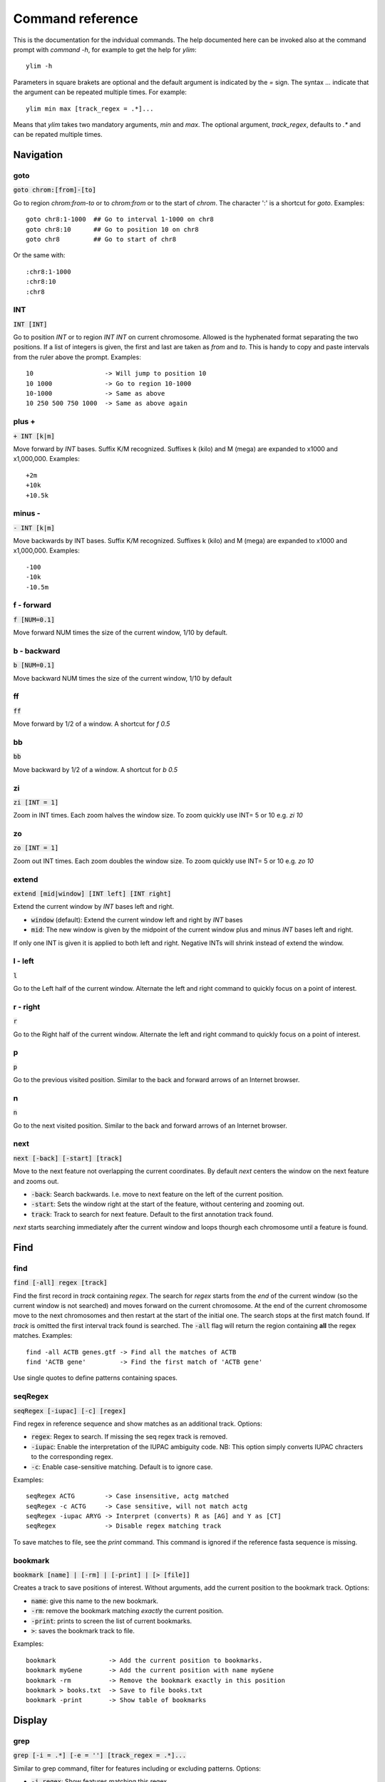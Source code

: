 .. _command_reference:

.. This document is autogenerated by CommandList.reStructuredTextHelp().
   Do not edit it here. Edit source code then run tests in CommandListTest.updateReStructuredFile() to recreate this file.

Command reference
=================

This is the documentation for the indvidual commands. The help documented here can be invoked also at the command prompt with `command -h`, for example to get the help for `ylim`::

    ylim -h

Parameters in square brakets are optional and the default argument is indicated by the `=` sign. The syntax `...` indicate that the argument can be repeated multiple times. For example::

    ylim min max [track_regex = .*]...

Means that `ylim` takes two mandatory arguments, `min` and `max`. The optional argument, `track_regex`, defaults to `.*` and can be repated multiple times.


Navigation
----------

goto
++++

:code:`goto chrom:[from]-[to]`

Go to region `chrom:from-to` or to `chrom:from` or to the start of `chrom`.  The character ':' is a shortcut for `goto`. Examples::

    goto chr8:1-1000  ## Go to interval 1-1000 on chr8
    goto chr8:10      ## Go to position 10 on chr8
    goto chr8         ## Go to start of chr8

Or the same with::

    :chr8:1-1000 
    :chr8:10 
    :chr8


INT
+++

:code:`INT [INT]`

Go to position `INT` or to region `INT INT` on current chromosome.  Allowed is the hyphenated format  separating the two positions. If a list of integers is given, the first and last are taken as *from* and *to*. This is handy to copy and paste intervals from the ruler above the prompt. 
Examples::

    10                   -> Will jump to position 10 
    10 1000              -> Go to region 10-1000 
    10-1000              -> Same as above
    10 250 500 750 1000  -> Same as above again



plus +
++++++

:code:`+ INT [k|m]`

Move forward by `INT` bases. Suffix K/M recognized.  Suffixes k (kilo) and M (mega) are expanded to x1000 and x1,000,000. Examples::

    +2m
    +10k
    +10.5k



minus -
+++++++

:code:`- INT [k|m]`

Move backwards by INT bases. Suffix K/M recognized.  Suffixes k (kilo) and M (mega) are expanded to x1000 and x1,000,000.
Examples::

    -100
    -10k
    -10.5m



f - forward
+++++++++++

:code:`f [NUM=0.1]`

Move forward NUM times the size of the current window, 1/10 by default. 

b - backward
++++++++++++

:code:`b [NUM=0.1]`

Move backward NUM times the size of the current window, 1/10 by default 

ff
++

:code:`ff`

Move forward by 1/2 of a window. A shortcut for `f 0.5` 

bb
++

:code:`bb`

Move backward by 1/2 of a window. A shortcut for `b 0.5` 

zi
++

:code:`zi [INT = 1]`

Zoom in INT times. Each zoom halves the window size.  To zoom quickly use INT= 5 or 10 e.g. `zi 10`

zo
++

:code:`zo [INT = 1]`

Zoom out INT times. Each zoom doubles the window size.  To zoom quickly use INT= 5 or 10 e.g. `zo 10`

extend
++++++

:code:`extend [mid|window] [INT left] [INT right]`

Extend the current window by `INT` bases left and right.
 
* :code:`window` (default): Extend the current window left and right by `INT` bases

* :code:`mid`: The new window is given by the midpoint of the current window plus and minus `INT` bases left and right.

If only one INT is given it is applied to both left and right. Negative INTs will shrink instead of extend the window.

l - left
++++++++

:code:`l`

Go to the Left half of the current window.  Alternate the left and right command to quickly focus on a point of interest. 

r - right
+++++++++

:code:`r`

Go to the Right half of the current window.  Alternate the left and right command to quickly focus on a point of interest. 

p
+

:code:`p`

Go to the previous visited position.  Similar to the back and forward arrows of an Internet browser.

n
+

:code:`n`

Go to the next visited position.  Similar to the back and forward arrows of an Internet browser.

next
++++

:code:`next [-back] [-start] [track]`

Move to the next feature not overlapping the current coordinates.  By default `next` centers the window on the next feature and zooms out.

* :code:`-back`: Search backwards. I.e. move to next feature on the left of the current position.

* :code:`-start`: Sets the window right at the start of the feature, without centering and zooming out.

* :code:`track`: Track to search for next feature. Default to the first annotation track found.

`next` starts searching immediately after the current window and loops thourgh each chromosome until a feature is found.

Find
----

find
++++

:code:`find [-all] regex [track]`

Find the first record in `track` containing `regex`. The search for `regex` starts from the *end* of the current window (so the current window is not searched) and moves forward on the current chromosome. At the end  of the current chromosome move to the next chromosomes and then restart at  the start of the initial one. The search stops at the first match found. If `track` is omitted the first interval track found is searched.
The :code:`-all` flag will return the region containing **all** the regex matches.
Examples::

    find -all ACTB genes.gtf -> Find all the matches of ACTB
    find 'ACTB gene'         -> Find the first match of 'ACTB gene'

Use single quotes to define patterns containing spaces.

seqRegex
++++++++

:code:`seqRegex [-iupac] [-c] [regex]`

Find regex in reference sequence and show matches as an additional track.  Options:

* :code:`regex`: Regex to search. If missing the seq regex track is removed.

* :code:`-iupac`: Enable the interpretation of the IUPAC ambiguity code. NB: This option simply converts IUPAC chracters to the corresponding regex.

* :code:`-c`: Enable case-sensitive matching. Default is to ignore case.

Examples::

    seqRegex ACTG        -> Case insensitive, actg matched
    seqRegex -c ACTG     -> Case sensitive, will not match actg
    seqRegex -iupac ARYG -> Interpret (converts) R as [AG] and Y as [CT]
    seqRegex             -> Disable regex matching track

To save matches to file, see the `print` command. This command is ignored if the reference fasta sequence is missing.

bookmark
++++++++

:code:`bookmark [name] | [-rm] | [-print] | [> [file]]`

Creates a track to save positions of interest. Without arguments, add the current position to the bookmark track. Options:

* :code:`name`: give this name to the new bookmark.

* :code:`-rm`: remove the bookmark matching *exactly* the current position.

* :code:`-print`: prints to screen the list of current bookmarks.

* :code:`>`: saves the bookmark track to file.

Examples::

    bookmark              -> Add the current position to bookmarks.
    bookmark myGene       -> Add the current position with name myGene
    bookmark -rm          -> Remove the bookmark exactly in this position
    bookmark > books.txt  -> Save to file books.txt
    bookmark -print       -> Show table of bookmarks



Display
-------

grep
++++

:code:`grep [-i = .*] [-e = ''] [track_regex = .*]...`

Similar to grep command, filter for features including or excluding patterns. Options:

* :code:`-i regex`:  Show features matching this regex.

* :code:`-e regex`: Exclude features matching this regex.

* :code:`track_regex`: Apply to tracks matched by `track_regex`.

*NOTES*

* For case insensitive matching prepend :code:`(?i)` to regex pattern. E.g. :code:`-i (?i)ACTB` to match also Actb

* Use *single quotes* to delimit patterns containing spaces e.g. :code:`-i 'ACTB gene'`

Regex `-i` and `-e` are applied to the raw lines as read from source file and it is applied only to annotation tracks (GFF, BED, VCF, etc). For example::

    grep -i RNA -e mRNA gtf gff

Will show the rows containing 'RNA' but will hide those containing 'mRNA', applies to tracks whose name matches 'gtf' or 'gff'.
With no arguments reset to default: :code:`grep -i .* -e ^$ .*` which means show everything, hide nothing, apply to all tracks.

featureDisplayMode
++++++++++++++++++

:code:`featureDisplayMode [-expanded | -collapsed | -oneline] [track_regex = .*]...`

Set how annotation features should be displayed.
 
* :code:`-expanded/-e` Put overalpping features on different lines (default).

* :code:`-collapsed/-c` Merge features with overlapping genomic coordinates.

* :code:`-oneline/-o` Merge features overlapping on screen coordinates. This option makes the track occupy only one line.

* :code:`track_regex` List of regexes to select tracks. Default: .* (all tracks).

Without arguments toggle between expanded and collapsed mode. 

gap
+++

:code:`gap [-on | -off] [track_regex = .*]...`

Display features with or without a separating gap.  With :code:`gap -on` (default) features which on screen do not have at least one space separating them are moved to different lines. In this way it is clear where one feature starts and ends. If gap is unset (:code:`gap -off`) features are shown more packed. 
Example with :code:`gap -on`::

    ||||||
          ||||||

With :code:`gap -off` these two features look like::

    ||||||||||||

As elsewhere, this command is applied to all tracks captured by the list of regexes.

gffNameAttr
+++++++++++

:code:`gffNameAttr [attribute_name = NULL | -na] [track_regex = .*]...`

GTF/GFF attribute to set the feature name or `-na` to suppress name.  Use attribute NULL to reset to default choice of attribute. To suppress printing of the name use `-na`. Bed features get their name from the 4th column. Applies to annotation tracks captured by the list `track_regex`. Example, given the gtf feature::

    chr1 . CDS  10 99 . + 2 gene_id "PTGFRN"; transcript_id "NM_020440";

Use gene_name as feature name or transcript_id::

    gffNameAttr gene_name genes.gtf .*gff
    PTGFRN_CCCCCCCCC
    
    gffNameAttr transcript_id genes.gtf .*gff
    NM_020440_CCCCCC
    
    gffNameAttr -na
    CCCCCCCCCCCCCCCC <- Do not show name    



trackHeight
+++++++++++

:code:`trackHeight INT [track_regex = .*]...`

Set track height to INT lines of text for all tracks matching regexes.  Setting height to zero hides the track and skips the processing altogether. This is useful to speed up the browsing when large bam files are present. Use infoTrack to see which tracks are hidden. Example::

    trackHeight 5 aln.*bam gtf`


ylim
++++

:code:`ylim <NUM|min|na> <NUM|min|na> [track_regex = .*]...`

Set the y-axis limit for all tracks matched by regexes. The first two arguments set the min and max limits. The 3rd argument is a list of regexes to capture the tracks to reset. Argument min and max can be:

* :code:`NUM`: Numeric, fix the limits exactly to these values

* :code:`na`: Scale tracks to their individual min and/or max

* :code:`min` and :code:`max`: Set to the min and max of **all** tracks.

This command applies only to tracks displaying quantitative data on y-axis (e.g. bigwig, tdf), the other tracks are unaffected. Examples::

    ylim 0 50      -> Set min= 0 and max= 50 in all tracks.
    ylim 0 na      -> Set min to 0 and autoscale the max. Apply to all tracks
    ylim na na tdf -> Autoscale min and max. Apply to all tracks matching 'tdf'
    ylim min max   -> Set to the min and max of all tracks



colorTrack
++++++++++

:code:`colorTrack color [track_regex = .*]...`

Set colour for tracks matched by regex.  Available colours: red, green, yellow, blue, magenta, cyan, grey, light_red, light_green, light_yellow, light_blue, light_magenta, light_cyan, light_grey, white, black, default. The 'default' colour reset to the system default colour. Colouring is rendered with ANSI codes 8/16. Example::

    colorTrack light_blue ts.*gtf ts.*bam



hideTitle
+++++++++

:code:`hideTitle [-on | -off] [track_regex = .*]...`

Set the display of the title line matched by track_regex.  Without argument -on or -off toggle between the two modes for all tracks matched by the list of regexes.

editNames
+++++++++

:code:`editNames -t <pattern> <replacement> [track_re=.*]...`

Edit track names by substituting regex pattern with replacement. Pattern and replacement are required arguments, the default regex for track is '.*' (i.e. all tracks).
The :code:`-t` (test) flag shows what renaming would be done without actually editing the names.
Use "" (empty double quotes) to replace pattern with nothing. Examples: Given track names 'fk123_hela.bam#1' and 'fk123_hela.bed#2'::

    editNames fk123_ ""       -> hela.bam#1, hela.bed#2
    editNames fk123_ "" bam   -> hela.bam#1, fk123_hela.bed#2
    editNames _ ' '           -> fk123 hela.bam#1,  fk123 hela.bed#2
    editNames ^.*# cells      -> cells#1, cells#2
    editNames ^ xx_           -> xx_fk123_hela.bam#1, xx_fk123_hela.bed#2 (add prefix)


dataCol
+++++++

:code:`dataCol [index = 4] [track_regex = .*]...`

Select data column for bedgraph tracks containing regex.  First column has index 1. This command applies only to tracks of type bedgraph.
For example, use column 5 on tracks containing #1 and #3::
 
    dataCol 5 #1 #3



print
+++++

:code:`print [-n INT] [-full] [-off] [track_regex = .*]... [>|>> file]`

Print lines for the tracks matched by `track_regex`.  Useful to show exactly what features are present in the current window. Features are filtered in/out according to the :code:`grep` command. Options:

* :code:`track_regex`: Apply to tracks matched by one or more of these regexes.

* :code:`-n INT=10`: Print up to this many lines, default 10. No limit if < 0.

* :code:`-clip`: Clip lines longer than the screen width. This is the default.

* :code:`-full`: Wrap lines longer than the screen width.

* :code:`-off`: Turn off printing.

* :code:`>` and :code:`>>`: Write output to `file`. `>` overwrites and `>>` appends to existing file. The %r variable in the filename is expanded to the current genomic coordinates. Writing to file overrides options -n and -off, lines are written in full without limit.

Examples::

    print                        -> Print all tracks, same as `print .*`
    print -off                   -> Turn off printing for all tracks
    print genes.bed >> genes.txt -> Append features in track(s) 'genes.bed' to file

Currently `print` applies only to annotation tracks, other tracks are unaffected. Without options toggle tracks between OFF and CLIP mode.

Alignments
----------

rpm
+++

:code:`rpm [-on | -off] [track_regex = .*]`

Set display to reads per million for BAM and TDF files.
 
* :code:`-on | -off` Set mode on/off. Without arguments toggle between on and off.

* :code:`track_regex` List of regexes to capture target tracks.

samtools
++++++++

:code:`samtools [-f INT=0] [-F INT=4] [-q INT=0] [track_re = .*] ...`

Apply samtools filters to alignment tracks captured by the list of track regexes. As *samtools view*, this command filters alignment records on the basis of the given flags:

* :code:`-F`: Filter out flags with these bits set. NB: 4 is always set.

* :code:`-f`: Require alignment to have these bits sets.

* :code:`-q`: Require alignments to have MAPQ >= than this.

Examples::

    samtools -q 10           -> Set mapq for all tracks. -f and -F reset to default
    samtools -F 1024 foo bar -> Set -F for all track containing re foo or bar
    samtools                 -> Reset all to default.


BSseq
+++++

:code:`BSseq [-on | -off] [track_regex = .*]...`

Set bisulfite mode for read tracks matched by regex. In bisulfite mode, the characters M and m mark methylated bases (i.e. unconverted C to T) and U and u are used for unmethylated bases (i.e. C converted to T). Upper case is used for reads on  forward strand, small case for reverse.

* :code:`-on | -off` Set mode. Without arguments toggle between on and off.

* :code:`track_regex` List of regexes to capture target tracks.

Ignored without reference fasta sequence.

General
-------

setGenome
+++++++++

:code:`setGenome fasta|bam|genome`

Set genome and reference sequence. The genome, i.e. the list of contig and names and sizes, can be extracted from the fasta reference, from a bam file or from a genome identifier (e.g. hg19). If a fasta file is used also the reference sequence becomes available.

showGenome
++++++++++

:code:`showGenome`

Print the genome dictionary with a representation of chromosome sizes.  Example output::

    showGenome
    chrM  16571
	   chr1  249250621 ||||||||||||||||||||||||||||||
    chr2  243199373 |||||||||||||||||||||||||||||
    ...
    chr21 48129895  ||||||
    chr22 51304566  ||||||
    chrX  155270560 |||||||||||||||||||
    chrY  59373566  |||||||



infoTracks
++++++++++

:code:`infoTracks`

Print the name of the current tracks along with file name and format.  Hidden tracks are marked by an asterisk.

recentlyOpened
++++++++++++++

:code:`recentlyOpened`

List recently opened files.  

addTracks
+++++++++

:code:`addTracks [file or URL]...`

Add tracks from local or remote files.  For local files, glob characters (wildcard) are expanded as in Bash (but note that currently globs in directory names are not expanded.)
Examples::

    addTracks peaks.bed genes.*.gtf
    addTracks http://remote/host/peaks.bed


dropTracks
++++++++++

:code:`dropTracks [-t] track_regex [track_regex]...`

Drop tracks matching any of the listed regexes. The :code:`-t` (test) flag only shows what tarcks would be removed without actually removing them.
Examples::

    dropTracks bam


orderTracks
+++++++++++

:code:`orderTracks [track_regex]...`

Reorder tracks according to the list of regexes or sort by name. Not all the tracks need to be listed, the missing ones follow the listed ones in unchanged order. Without arguments sort track by tag name.
For example, given the track list: `[hela.bam#1, hela.bed#2, hek.bam#3, hek.bed#4]`::

    orderTracks #2 #1   -> [hela.bed#2, hela.bam#1, hek.bam#3, hek.bed#4]
    orderTracks bam bed -> [hela.bam#1, hek.bam#3, hela.bed#2, hek.bed#4]
    orderTracks         -> name sort [hela.bam#1, hela.bed#2, hek.bam#3, hek.bed#4]


posHistory
++++++++++

:code:`posHistory`

List the visited positions. 

history
+++++++

:code:`history`

List the executed commands.  Also listed are the commands executed in previous runs of ASCIIGenome. Previous commands are in \ /.asciigenome_history

save
++++

:code:`save [>>] [filename = chrom_start_end.txt']`

Save screenshot to file as text or pdf format. The default file name is generated from the current coordinates and the default format is plain text. If the file name has extension '.pdf' then save as pdf. To append to an existing file use :code:`>>`. The string :code:`%r` in the file name is replaced with the current coordinates. Examples::

    save mygene.txt    -> Save to mygene.txt as text
    save >> mygene.txt -> Append to mygene.txt
    save               -> Save to chrom_start-end.txt as text
    save .pdf          -> Save to chrom_start-end.pdf as pdf
    save mygene.%r.pdf -> Save to mygene.chr1_100-200.pdf as pdf



sessionSave
+++++++++++

:code:`sessionSave filename`

Experimental: Save the current settings to file suitable to be reloaded by ASCIIGenome. `sessionSave` writes to file a set of commands to reproduce the current settings: tracks, colors, heights etc. It's not meant to be a perfect replica, rather it's a shortcut to avoid re-typing commands. Example::

    sessionSave session.txt

Quit session and reload with::

    ASCIIGenome -x session.txt


q
+

:code:`q`

Quit 

h
+

:code:`h -h`

h and -h show this help.
For help on commands: `command -h`, e.g. :code:`ylim -h` 


